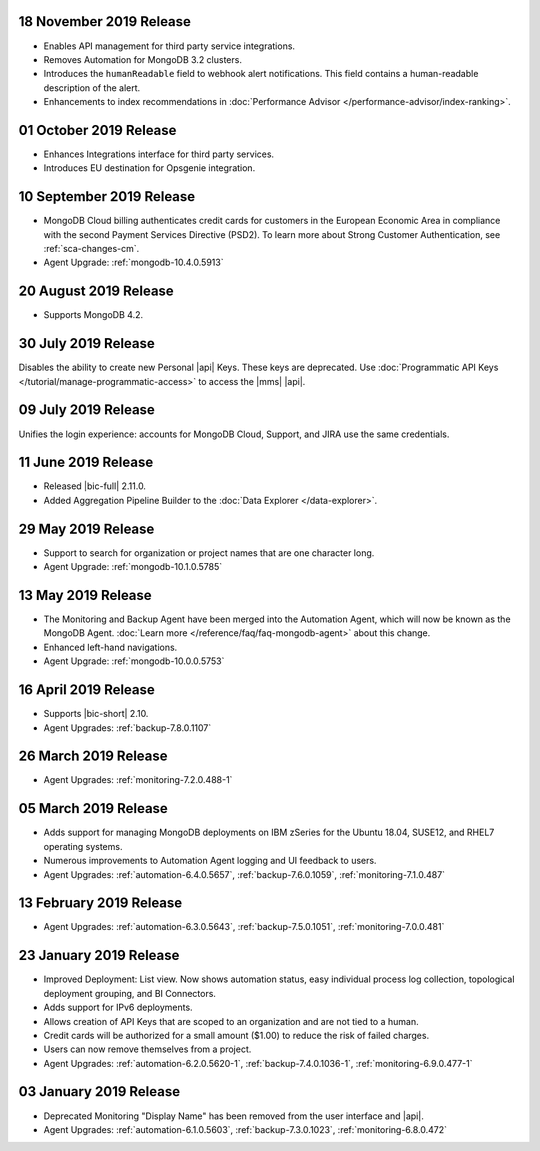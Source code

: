 .. _cloudmanager-v20191112:

18 November 2019 Release 
~~~~~~~~~~~~~~~~~~~~~~~~

- Enables API management for third party service integrations.
- Removes Automation for MongoDB 3.2 clusters.
- Introduces the ``humanReadable`` field to webhook alert notifications. This 
  field contains a human-readable description of the alert.
- Enhancements to index recommendations in :doc:`Performance 
  Advisor </performance-advisor/index-ranking>`.

.. _cloudmanager-v20191001:

01 October 2019 Release
~~~~~~~~~~~~~~~~~~~~~~~

- Enhances Integrations interface for third party services.
- Introduces EU destination for Opsgenie integration.

.. _cloudmanager-v20190910:

10 September 2019 Release
~~~~~~~~~~~~~~~~~~~~~~~~~

- MongoDB Cloud billing authenticates credit cards for customers in the
  European Economic Area in compliance with the second Payment Services
  Directive (PSD2). To learn more about Strong Customer Authentication, see :ref:`sca-changes-cm`.
- Agent Upgrade:
  :ref:`mongodb-10.4.0.5913`

.. _cloudmanager-v20190820:

20 August 2019 Release
~~~~~~~~~~~~~~~~~~~~~~

- Supports MongoDB 4.2.

.. _cloudmanager-v20190730:

30 July 2019 Release
~~~~~~~~~~~~~~~~~~~~

Disables the ability to create new Personal |api| Keys. These keys are
deprecated. Use
:doc:`Programmatic API Keys </tutorial/manage-programmatic-access>` to
access the |mms| |api|.

.. _cloudmanager-v20190709:

09 July 2019 Release
~~~~~~~~~~~~~~~~~~~~

Unifies the login experience: accounts for MongoDB Cloud, Support, and
JIRA use the same credentials.

.. _cloudmanager-v20190611:

11 June 2019 Release
~~~~~~~~~~~~~~~~~~~~

- Released |bic-full| 2.11.0.
- Added Aggregation Pipeline Builder to the
  :doc:`Data Explorer </data-explorer>`.

.. _cloudmanager-v20190528:

29 May 2019 Release
~~~~~~~~~~~~~~~~~~~

- Support to search for organization or project names
  that are one character long.
- Agent Upgrade:
  :ref:`mongodb-10.1.0.5785`

.. _cloudmanager-v20190507:

13 May 2019 Release
~~~~~~~~~~~~~~~~~~~

- The Monitoring and Backup Agent have been merged into the Automation
  Agent, which will now be known as the MongoDB Agent.
  :doc:`Learn more </reference/faq/faq-mongodb-agent>` about this
  change.

- Enhanced left-hand navigations.

- Agent Upgrade: :ref:`mongodb-10.0.0.5753`

.. _cloudmanager-v20190416:

16 April 2019 Release
~~~~~~~~~~~~~~~~~~~~~

- Supports |bic-short| 2.10.
- Agent Upgrades:
  :ref:`backup-7.8.0.1107`

  .. _cloudmanager-v20190326:

26 March 2019 Release
~~~~~~~~~~~~~~~~~~~~~

- Agent Upgrades:
  :ref:`monitoring-7.2.0.488-1`

.. _cloudmanager-v20190305:

05 March 2019 Release
~~~~~~~~~~~~~~~~~~~~~

- Adds support for managing MongoDB deployments on IBM zSeries for the
  Ubuntu 18.04, SUSE12, and RHEL7 operating systems.
- Numerous improvements to Automation Agent logging and UI feedback to
  users.

- Agent Upgrades:
  :ref:`automation-6.4.0.5657`,
  :ref:`backup-7.6.0.1059`,
  :ref:`monitoring-7.1.0.487`

.. _cloudmanager-v20190212:

13 February 2019 Release
~~~~~~~~~~~~~~~~~~~~~~~~

- Agent Upgrades:
  :ref:`automation-6.3.0.5643`,
  :ref:`backup-7.5.0.1051`,
  :ref:`monitoring-7.0.0.481`

.. _cloudmanager-v20190122:

23 January 2019 Release
~~~~~~~~~~~~~~~~~~~~~~~
- Improved Deployment: List view. Now shows automation status, easy
  individual process log collection, topological deployment grouping,
  and BI Connectors.
- Adds support for IPv6 deployments.
- Allows creation of API Keys that are scoped to an organization and are
  not tied to a human.
- Credit cards will be authorized for a small amount ($1.00) to reduce
  the risk of failed charges.
- Users can now remove themselves from a project.
- Agent Upgrades:
  :ref:`automation-6.2.0.5620-1`,
  :ref:`backup-7.4.0.1036-1`,
  :ref:`monitoring-6.9.0.477-1`

.. _cloudmanager-v20190101:

03 January 2019 Release
~~~~~~~~~~~~~~~~~~~~~~~

- Deprecated Monitoring "Display Name" has been removed from the user
  interface and |api|.
- Agent Upgrades:
  :ref:`automation-6.1.0.5603`,
  :ref:`backup-7.3.0.1023`,
  :ref:`monitoring-6.8.0.472`

